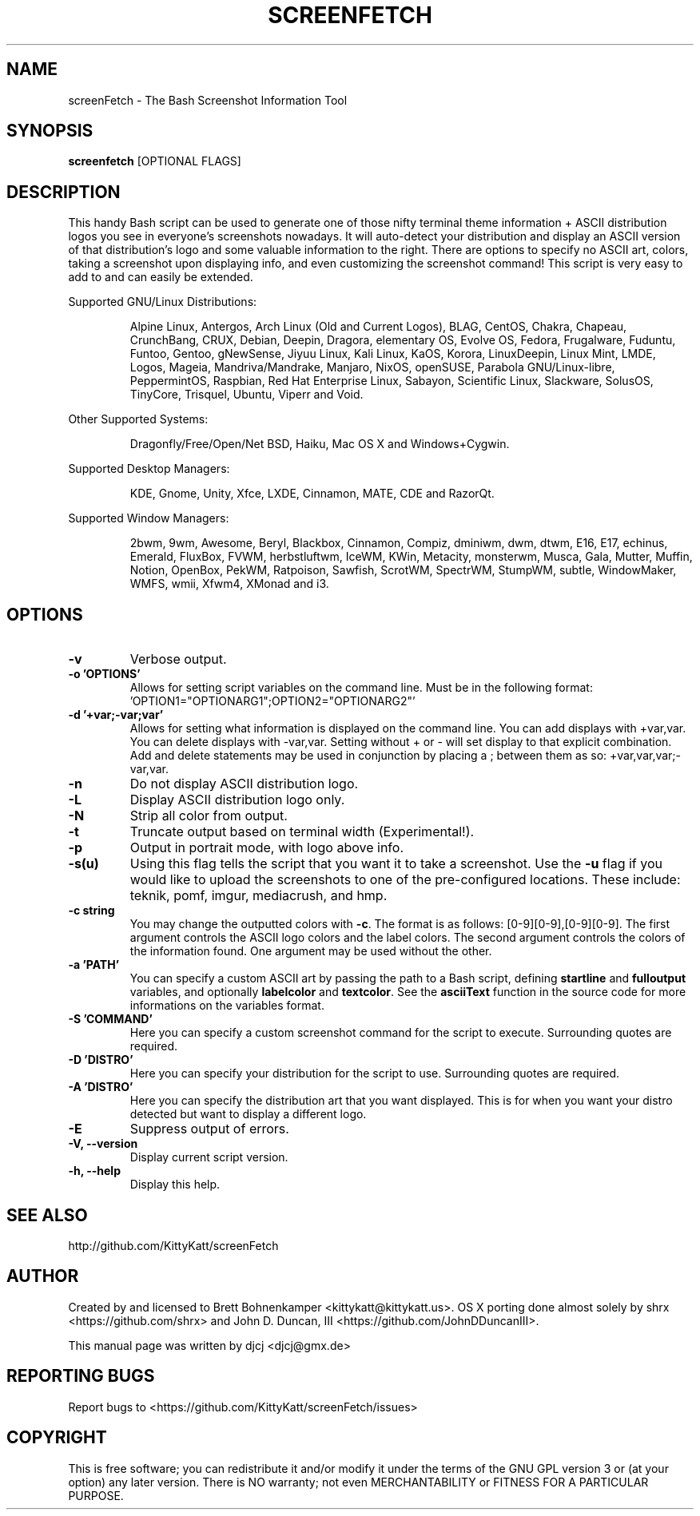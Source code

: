 .TH SCREENFETCH "1" "April 2015" "3.6.5" "User Commands"
.\" Don't remove the lines starting with ».\" @supported_« !
.\" They're important for update-manpage.sh.

.SH NAME
screenFetch \- The Bash Screenshot Information Tool

.SH SYNOPSIS
.B screenfetch \fR[OPTIONAL FLAGS]

.SH DESCRIPTION
This handy Bash script can be used to generate one of those
nifty terminal theme information + ASCII distribution logos you
see in everyone's screenshots nowadays. It will auto-detect your
distribution and display an ASCII version of that distribution's
logo and some valuable information to the right. There are options
to specify no ASCII art, colors, taking a screenshot upon displaying
info, and even customizing the screenshot command!
This script is very easy to add to and can easily be extended.
.PP
Supported GNU/Linux Distributions:
.IP
.\" @supported_distros_start@
Alpine Linux, Antergos, Arch Linux (Old and Current Logos), BLAG, CentOS, Chakra, Chapeau, CrunchBang, CRUX, Debian, Deepin, Dragora, elementary OS, Evolve OS, Fedora, Frugalware, Fuduntu, Funtoo, Gentoo, gNewSense, Jiyuu Linux, Kali Linux, KaOS, Korora, LinuxDeepin, Linux Mint, LMDE, Logos, Mageia, Mandriva/Mandrake, Manjaro, NixOS, openSUSE, Parabola GNU/Linux-libre, PeppermintOS, Raspbian, Red Hat Enterprise Linux, Sabayon, Scientific Linux, Slackware, SolusOS, TinyCore, Trisquel, Ubuntu, Viperr and Void.
.\" @supported_distros_end@
.PP
Other Supported Systems:
.IP
.\" @supported_other_start@
Dragonfly/Free/Open/Net BSD, Haiku, Mac OS X and Windows+Cygwin.
.\" @supported_other_end@
.PP
Supported Desktop Managers:
.IP
.\" @supported_dms_start@
KDE, Gnome, Unity, Xfce, LXDE, Cinnamon, MATE, CDE and RazorQt.
.\" @supported_dms_end@
.PP
Supported Window Managers:
.IP
.\" @supported_wms_start@
2bwm, 9wm, Awesome, Beryl, Blackbox, Cinnamon, Compiz, dminiwm, dwm, dtwm, E16, E17, echinus, Emerald, FluxBox, FVWM, herbstluftwm, IceWM, KWin, Metacity, monsterwm, Musca, Gala, Mutter, Muffin, Notion, OpenBox, PekWM, Ratpoison, Sawfish, ScrotWM, SpectrWM, StumpWM, subtle, WindowMaker, WMFS, wmii, Xfwm4, XMonad and i3.
.\" @supported_wms_end@

.SH OPTIONS
.TP
.B \-v
Verbose output.
.TP
.B \-o 'OPTIONS'
Allows for setting script variables on the
command line. Must be in the following format:
\&'OPTION1="OPTIONARG1";OPTION2="OPTIONARG2"'
.TP
.B -d '+var;-var;var'
Allows for setting what information is displayed on the command line. You can
add displays with +var,var.  You can delete displays with -var,var. Setting
without + or - will set display to that explicit combination. Add and delete
statements may be used in conjunction by placing a ; between them as so:
+var,var,var;-var,var.
.TP
.B \-n
Do not display ASCII distribution logo.
.TP
.B \-L
Display ASCII distribution logo only.
.TP
.B \-N
Strip all color from output.
.TP
.B \-t
Truncate output based on terminal width (Experimental!).
.TP
.B \-p
Output in portrait mode, with logo above info.
.TP
.B \-s(u)
Using this flag tells the script that you want it
to take a screenshot. Use the \fB\-u\fR flag if you would like
to upload the screenshots to one of the pre-configured
locations. These include: teknik, pomf, imgur, mediacrush, and hmp.
.TP
.B \-c string
You may change the outputted colors with \fB\-c\fR. The format is
as follows: [0\-9][0\-9],[0\-9][0\-9]. The first argument controls the
ASCII logo colors and the label colors. The second argument
controls the colors of the information found. One argument may be
used without the other.
.TP
.B \-a 'PATH'
You can specify a custom ASCII art by passing the path to a Bash script,
defining \fBstartline\fR and \fBfulloutput\fR variables, and optionally
\fBlabelcolor\fR and \fBtextcolor\fR. See the \fBasciiText\fR function
in the source code for more informations on the variables format.
.TP
.B \-S 'COMMAND'
Here you can specify a custom screenshot command for
the script to execute. Surrounding quotes are required.
.TP
.B \-D 'DISTRO'
Here you can specify your distribution for the script
to use. Surrounding quotes are required.
.TP
.B \-A 'DISTRO'
Here you can specify the distribution art that you want
displayed. This is for when you want your distro
detected but want to display a different logo.
.TP
.B \-E
Suppress output of errors.
.TP
.B \-V, \-\-version
Display current script version.
.TP
.B \-h, \-\-help
Display this help.

.SH "SEE ALSO"
http://github.com/KittyKatt/screenFetch

.SH AUTHOR
Created by and licensed to Brett Bohnenkamper <kittykatt@kittykatt.us>.
OS X porting done almost solely by shrx <https://github.com/shrx> and John D. Duncan, III <https://github.com/JohnDDuncanIII>.
.PP
This manual page was written by djcj <djcj@gmx.de>

.SH REPORTING BUGS
Report bugs to <https://github.com/KittyKatt/screenFetch/issues>

.SH COPYRIGHT
This is free software; you can redistribute it and/or modify
it under the terms of the GNU GPL version 3 or (at your option) any later version.
There is NO warranty; not even MERCHANTABILITY or FITNESS FOR A PARTICULAR PURPOSE.
